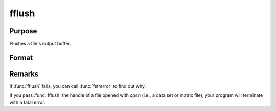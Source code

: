 
fflush
==============================================

Purpose
----------------

Flushes a file's output buffer.

Format
----------------
.. function:: fflush(f)

    :param f: file handle of a file opened with :func:`fopen`.
    :type f: scalar

    :returns: ret (*scalar*), 0 if successful, -1 if not.

Remarks
-------

If :func:`fflush` fails, you can call :func:`fstrerror` to find out why.

If you pass :func:`fflush` the handle of a file opened with `open` (i.e., a data
set or matrix file), your program will terminate with a fatal error.

